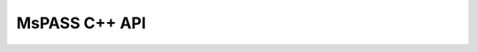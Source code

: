 .. _mspass_namespace:

MsPASS C++ API
==============

.. raw:: html

    <script language="javascript" type="text/javascript">
    function resizeIframe(obj) {
        obj.style.height = "500px"; // Temporarily reset height for recalculation
        obj.style.height = obj.contentWindow.document.documentElement.scrollHeight + 'px';
    }
    </script>

    <iframe src="../_static/html/hierarchy.html" width="100%" height="600px" marginheight="0" frameborder="0" scrolling="yes" id="iframe" onload="javascript:resizeIframe(this);"></iframe>

.. .. doxygennamespace:: mspass
..    :members:

